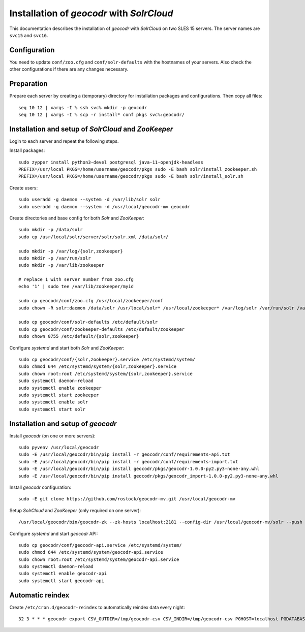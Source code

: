 Installation of *geocodr* with *SolrCloud*
==========================================

This documentation describes the installation of *geocodr* with *SolrCloud* on two SLES 15 servers.
The server names are ``svc15`` and ``svc16``.


Configuration
-------------

You need to update ``conf/zoo.cfg`` and ``conf/solr-defaults`` with the hostnames of your servers.
Also check the other configurations if there are any changes necessary.

Preparation
-----------

Prepare each server by creating a (temporary) directory for installation packages and configurations.
Then copy all files::


    seq 10 12 | xargs -I % ssh svc% mkdir -p geocodr
    seq 10 12 | xargs -I % scp -r install* conf pkgs svc%:geocodr/

Installation and setup of *SolrCloud* and *ZooKeeper*
-----------------------------------------------------

Login to each server and repeat the following steps.

Install packages::

    sudo zypper install python3-devel postgresql java-11-openjdk-headless
    PREFIX=/usr/local PKGS=/home/username/geocodr/pkgs sudo -E bash solr/install_zookeeper.sh
    PREFIX=/usr/local PKGS=/home/username/geocodr/pkgs sudo -E bash solr/install_solr.sh

Create users::

    sudo useradd -g daemon --system -d /var/lib/solr solr
    sudo useradd -g daemon --system -d /usr/local/geocodr-mv geocodr

Create directories and base config for both *Solr* and *ZooKeeper*::

    sudo mkdir -p /data/solr
    sudo cp /usr/local/solr/server/solr/solr.xml /data/solr/

    sudo mkdir -p /var/log/{solr,zookeeper}
    sudo mkdir -p /var/run/solr
    sudo mkdir -p /var/lib/zookeeper

    # replace 1 with server number from zoo.cfg
    echo '1' | sudo tee /var/lib/zookeeper/myid

    sudo cp geocodr/conf/zoo.cfg /usr/local/zookeeper/conf
    sudo chown -R solr:daemon /data/solr /usr/local/solr* /usr/local/zookeeper* /var/log/solr /var/run/solr /var/log/zookeeper /var/lib/zookeeper

    sudo cp geocodr/conf/solr-defaults /etc/default/solr
    sudo cp geocodr/conf/zookeeper-defaults /etc/default/zookeeper
    sudo chown 0755 /etc/default/{solr,zookeeper}

Configure *systemd* and start both *Solr* and *ZooKeeper*::

    sudo cp geocodr/conf/{solr,zookeeper}.service /etc/systemd/system/
    sudo chmod 644 /etc/systemd/system/{solr,zookeeper}.service
    sudo chown root:root /etc/systemd/system/{solr,zookeeper}.service
    sudo systemctl daemon-reload
    sudo systemctl enable zookeeper
    sudo systemctl start zookeeper
    sudo systemctl enable solr
    sudo systemctl start solr

Installation and setup of *geocodr*
-----------------------------------

Install *geocodr* (on one or more servers)::

    sudo pyvenv /usr/local/geocodr
    sudo -E /usr/local/geocodr/bin/pip install -r geocodr/conf/requirements-api.txt
    sudo -E /usr/local/geocodr/bin/pip install -r geocodr/conf/requirements-import.txt
    sudo -E /usr/local/geocodr/bin/pip install geocodr/pkgs/geocodr-1.0.0-py2.py3-none-any.whl
    sudo -E /usr/local/geocodr/bin/pip install geocodr/pkgs/geocodr_import-1.0.0-py2.py3-none-any.whl

Install *geocodr* configuration::

    sudo -E git clone https://github.com/rostock/geocodr-mv.git /usr/local/geocodr-mv

Setup *SolrCloud* and *ZooKeeper* (only required on one server)::

    /usr/local/geocodr/bin/geocodr-zk --zk-hosts localhost:2181 --config-dir /usr/local/geocodr-mv/solr --push ALL

Configure *systemd* and start *geocodr* API::

    sudo cp geocodr/conf/geocodr-api.service /etc/systemd/system/
    sudo chmod 644 /etc/systemd/system/geocodr-api.service
    sudo chown root:root /etc/systemd/system/geocodr-api.service
    sudo systemctl daemon-reload
    sudo systemctl enable geocodr-api
    sudo systemctl start geocodr-api

Automatic reindex
-----------------

Create ``/etc/cron.d/geocodr-reindex`` to automatically reindex data every night::


    32 3 * * * geocodr export CSV_OUTDIR=/tmp/geocodr-csv CSV_INDIR=/tmp/geocodr-csv PGHOST=localhost PGDATABASE=data PGUSER=user PGPASSWORD=password DBSCHEMA=public; /usr/local/geocodr-mv/scripts/geocodr-reindex.sh >> /var/log/geocodr/reindex.log 2>&1

